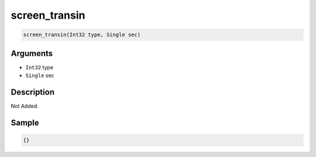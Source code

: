 .. _screen_transin:

screen_transin
========================

.. code-block:: text

	screen_transin(Int32 type, Single sec)


Arguments
------------

* ``Int32`` type
* ``Single`` sec

Description
-------------

Not Added.

Sample
-------------

.. code-block:: json

	{}

